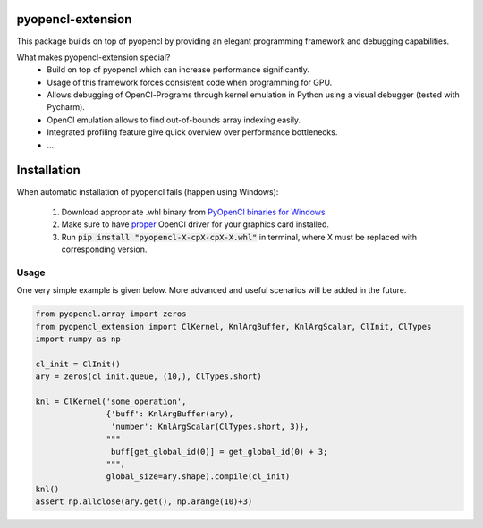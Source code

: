 
pyopencl-extension
==========================

This package builds on top of pyopencl by providing an elegant programming framework and debugging capabilities.

What makes pyopencl-extension special?
   * Build on top of pyopencl which can increase performance significantly.
   * Usage of this framework forces consistent code when programming for GPU.
   * Allows debugging of OpenCl-Programs through kernel emulation in Python using a visual debugger (tested with Pycharm).
   * OpenCl emulation allows to find out-of-bounds array indexing easily.
   * Integrated profiling feature give quick overview over performance bottlenecks.
   * ...


Installation
=============

When automatic installation of pyopencl fails (happen using Windows):

    1. Download appropriate .whl binary from `PyOpenCl binaries for Windows <https://www.lfd.uci.edu/~gohlke/pythonlibs/#pyopencl>`_

    2. Make sure to have `proper <https://streamhpc.com/blog/2015-03-16/how-to-install-opencl-on-windows/>`_ OpenCl driver for your graphics card installed.

    3. Run :code:`pip install "pyopencl-X-cpX-cpX-X.whl"` in terminal, where X must be replaced with corresponding version.

Usage
-----
One very simple example is given below. More advanced and useful scenarios will be added in the future.


.. code-block:: python

    from pyopencl.array import zeros
    from pyopencl_extension import ClKernel, KnlArgBuffer, KnlArgScalar, ClInit, ClTypes
    import numpy as np

    cl_init = ClInit()
    ary = zeros(cl_init.queue, (10,), ClTypes.short)

    knl = ClKernel('some_operation',
                   {'buff': KnlArgBuffer(ary),
                    'number': KnlArgScalar(ClTypes.short, 3)},
                   """
                    buff[get_global_id(0)] = get_global_id(0) + 3;
                   """,
                   global_size=ary.shape).compile(cl_init)
    knl()
    assert np.allclose(ary.get(), np.arange(10)+3)